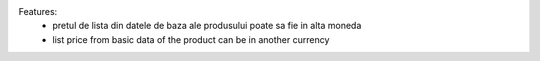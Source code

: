 
Features:
 - pretul de lista din datele de baza ale produsului poate sa fie in alta moneda
 - list price from basic data of the product can be in another currency
